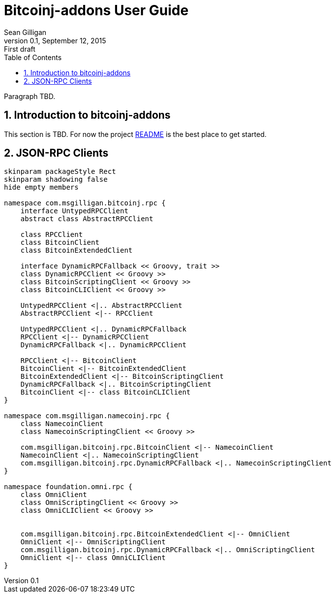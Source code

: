 = Bitcoinj-addons User Guide
Sean Gilligan
v0.1, September 12, 2015: First draft
:numbered:
:toc:
:toclevels: 3
:linkattrs:
:imagesdir: images

Paragraph TBD.

== Introduction to bitcoinj-addons

This section is TBD. For now the project https://github.com/msgilligan/bitcoinj-addons/blob/master/README.adoc[README] is the best place to get started.

== JSON-RPC Clients

[plantuml, diagram-classes, svg]
....
skinparam packageStyle Rect
skinparam shadowing false
hide empty members

namespace com.msgilligan.bitcoinj.rpc {
    interface UntypedRPCClient
    abstract class AbstractRPCClient

    class RPCClient
    class BitcoinClient
    class BitcoinExtendedClient

    interface DynamicRPCFallback << Groovy, trait >>
    class DynamicRPCClient << Groovy >>
    class BitcoinScriptingClient << Groovy >>
    class BitcoinCLIClient << Groovy >>

    UntypedRPCClient <|.. AbstractRPCClient
    AbstractRPCClient <|-- RPCClient

    UntypedRPCClient <|.. DynamicRPCFallback
    RPCClient <|-- DynamicRPCClient
    DynamicRPCFallback <|.. DynamicRPCClient

    RPCClient <|-- BitcoinClient
    BitcoinClient <|-- BitcoinExtendedClient
    BitcoinExtendedClient <|-- BitcoinScriptingClient
    DynamicRPCFallback <|.. BitcoinScriptingClient
    BitcoinClient <|-- class BitcoinCLIClient
}

namespace com.msgilligan.namecoinj.rpc {
    class NamecoinClient
    class NamecoinScriptingClient << Groovy >>

    com.msgilligan.bitcoinj.rpc.BitcoinClient <|-- NamecoinClient
    NamecoinClient <|.. NamecoinScriptingClient
    com.msgilligan.bitcoinj.rpc.DynamicRPCFallback <|.. NamecoinScriptingClient  
}

namespace foundation.omni.rpc {
    class OmniClient
    class OmniScriptingClient << Groovy >>
    class OmniCLIClient << Groovy >>


    com.msgilligan.bitcoinj.rpc.BitcoinExtendedClient <|-- OmniClient
    OmniClient <|-- OmniScriptingClient
    com.msgilligan.bitcoinj.rpc.DynamicRPCFallback <|.. OmniScriptingClient
    OmniClient <|-- class OmniCLIClient
}


....



